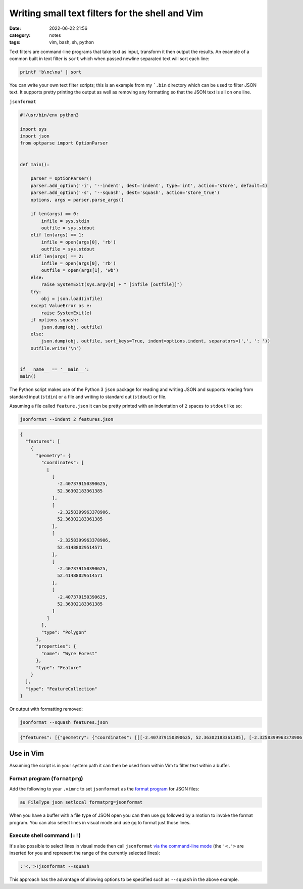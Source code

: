 Writing small text filters for the shell and Vim
################################################
:date: 2022-06-22 21:56
:category: notes
:tags: vim, bash, sh, python

Text filters are command-line programs that take text as input, transform it then output the results. An example of a common built in text filter is ``sort`` which when passed newline separated text will sort each line:

.. code-block:: bash

    printf 'b\nc\na' | sort

You can write your own text filter scripts; this is an example from my ```.bin`` directory which can be used to filter JSON text. It supports pretty printing the output as well as removing any formatting so that the JSON text is all on one line.

``jsonformat``

.. code-block:: python

    #!/usr/bin/env python3

    import sys
    import json
    from optparse import OptionParser


    def main():

        parser = OptionParser()
        parser.add_option('-i', '--indent', dest='indent', type='int', action='store', default=4)
        parser.add_option('-s', '--squash', dest='squash', action='store_true')
        options, args = parser.parse_args()

        if len(args) == 0:
            infile = sys.stdin
            outfile = sys.stdout
        elif len(args) == 1:
            infile = open(args[0], 'rb')
            outfile = sys.stdout
        elif len(args) == 2:
            infile = open(args[0], 'rb')
            outfile = open(args[1], 'wb')
        else:
            raise SystemExit(sys.argv[0] + " [infile [outfile]]")
        try:
            obj = json.load(infile)
        except ValueError as e:
            raise SystemExit(e)
        if options.squash:
            json.dump(obj, outfile)
        else:
            json.dump(obj, outfile, sort_keys=True, indent=options.indent, separators=(',', ': '))
        outfile.write('\n')


    if __name__ == '__main__':
    main()

The Python script makes use of the Python 3 ``json`` package for reading and writing JSON and supports reading from standard input (``stdin``) or a file and writing to standard out (``stdout``) or file.

Assuming a file called ``feature.json`` it can be pretty printed with an indentation of ``2`` spaces to ``stdout`` like so:

.. code-block:: bash

    jsonformat --indent 2 features.json

.. code-block:: json

    {
      "features": [
        {
          "geometry": {
            "coordinates": [
              [
                [
                  -2.407379150390625,
                  52.36302183361385
                ],
                [
                  -2.3258399963378906,
                  52.36302183361385
                ],
                [
                  -2.3258399963378906,
                  52.41488029514571
                ],
                [
                  -2.407379150390625,
                  52.41488029514571
                ],
                [
                  -2.407379150390625,
                  52.36302183361385
                ]
              ]
            ],
            "type": "Polygon"
          },
          "properties": {
            "name": "Wyre Forest"
          },
          "type": "Feature"
        }
      ],
      "type": "FeatureCollection"
    }

Or output with formatting removed:

.. code-block:: bash

    jsonformat --squash features.json

.. code-block:: json

    {"features": [{"geometry": {"coordinates": [[[-2.407379150390625, 52.36302183361385], [-2.3258399963378906, 52.36302183361385], [-2.3258399963378906, 52.41488029514571], [-2.407379150390625, 52.41488029514571], [-2.407379150390625, 52.36302183361385]]], "type": "Polygon"}, "properties": {"name": "Wyre Forest"}, "type": "Feature"}], "type": "FeatureCollection"}


Use in Vim
==========

Assuming the script is in your system path it can then be used from within Vim to filter text within a buffer.

Format program (``formatprg``)
------------------------------

Add the following to your ``.vimrc`` to set ``jsonformat`` as the `format program <https://vimhelp.org/options.txt.html#%27formatprg%27>`_ for JSON files:

.. code-block:: vim

    au FileType json setlocal formatprg=jsonformat

When you have a buffer with a file type of JSON open you can then use ``gq`` followed by a motion to invoke the format program. You can also select lines in visual mode and use ``gq`` to format just those lines.

Execute shell command (``:!``)
------------------------------

It's also possible to select lines in visual mode then call ``jsonformat`` `via the command-line mode <https://vimhelp.org/various.txt.html#%3A%21>`_ (the ``'<,'>`` are inserted for you and represent the range of the currently selected lines):

.. code-block:: vim

    :'<,'>!jsonformat --squash

This approach has the advantage of allowing options to be specified such as ``--squash`` in the above example.
